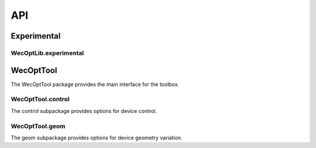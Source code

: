 ***
API
***

Experimental
============

WecOptLib.experimental
------------------------------

.. mat:automodule:: +WecOptLib.+experimental.+blocks
    :members:

WecOptTool
==========

The WecOptTool package provides the main interface for the toolbox.

.. mat:automodule:: +WecOptTool
    :members:

WecOptTool.control
------------------

The control subpackage provides options for device control.

.. mat:automodule:: +WecOptTool.+control
    :members:

WecOptTool.geom
---------------

The geom subpackage provides options for device geometry variation.

.. mat:automodule:: +WecOptTool.+geom
    :members:
